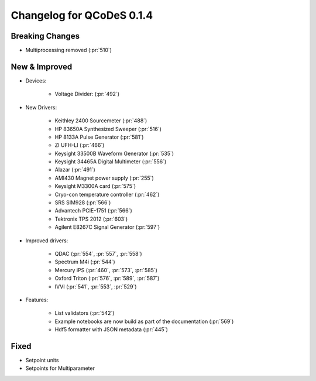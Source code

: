 Changelog for QCoDeS 0.1.4
==========================

Breaking Changes
----------------

- Multiprocessing removed (:pr:`510`)


New & Improved
--------------

- Devices:

    - Voltage Divider: (:pr:`492`)

- New Drivers:

    - Keithley 2400 Sourcemeter (:pr:`488`)
    - HP 83650A Synthesized Sweeper (:pr:`516`)
    - HP 8133A Pulse Generator (:pr:`581`)
    - ZI UFH-LI (:pr:`466`)
    - Keysight 33500B Waveform Generator (:pr:`535`)
    - Keysight 34465A Digital Multimeter (:pr:`556`)
    - Alazar (:pr:`491`)
    - AMI430 Magnet power supply (:pr:`255`)
    - Keysight M3300A card (:pr:`575`)
    - Cryo-con temperature controller (:pr:`462`)
    - SRS SIM928 (:pr:`566`)
    - Advantech PCIE-1751 (:pr:`566`)
    - Tektronix TPS 2012 (:pr:`603`)
    - Agilent E8267C Signal Generator (:pr:`597`)

- Improved drivers:

    - QDAC (:pr:`554`, :pr:`557`, :pr:`558`)
    - Spectrum M4i (:pr:`544`)
    - Mercury iPS (:pr:`460`, :pr:`573`, :pr:`585`)
    - Oxford Triton (:pr:`576`, :pr:`589`, :pr:`587`)
    - IVVI (:pr:`541`, :pr:`553`, :pr:`529`)

- Features:

    - List validators (:pr:`542`)
    - Example notebooks are now build as part of the documentation (:pr:`569`)
    - Hdf5 formatter with JSON metadata (:pr:`445`)

Fixed
-----

- Setpoint units
- Setpoints for Multiparameter
